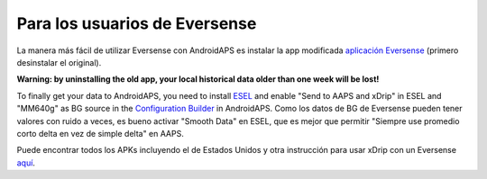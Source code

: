 Para los usuarios de Eversense
**************************************************
La manera más fácil de utilizar Eversense con AndroidAPS es instalar la app modificada `aplicación Eversense <https://github.com/BernhardRo/Esel/blob/master/apk/Eversense_CGM_v1.0.410-patched.apk>`_ (primero desinstalar el original).

**Warning: by uninstalling the old app, your local historical data older than one week will be lost!**

To finally get your data to AndroidAPS, you need to install `ESEL <https://github.com/BernhardRo/Esel/blob/master/apk/esel.apk>`_ and enable "Send to AAPS and xDrip" in ESEL and "MM640g" as BG source in the `Configuration Builder <../Configuration/Config-Builder.html>`_ in AndroidAPS. Como los datos de BG de Eversense pueden tener valores con ruido a veces, es bueno activar "Smooth Data" en ESEL, que es mejor que permitir "Siempre use promedio corto delta en vez de simple delta" en AAPS.

Puede encontrar todos los APKs incluyendo el de Estados Unidos y otra instrucción para usar xDrip con un Eversense `aquí <https://github.com/BernhardRo/Esel/tree/master/apk>`_.

